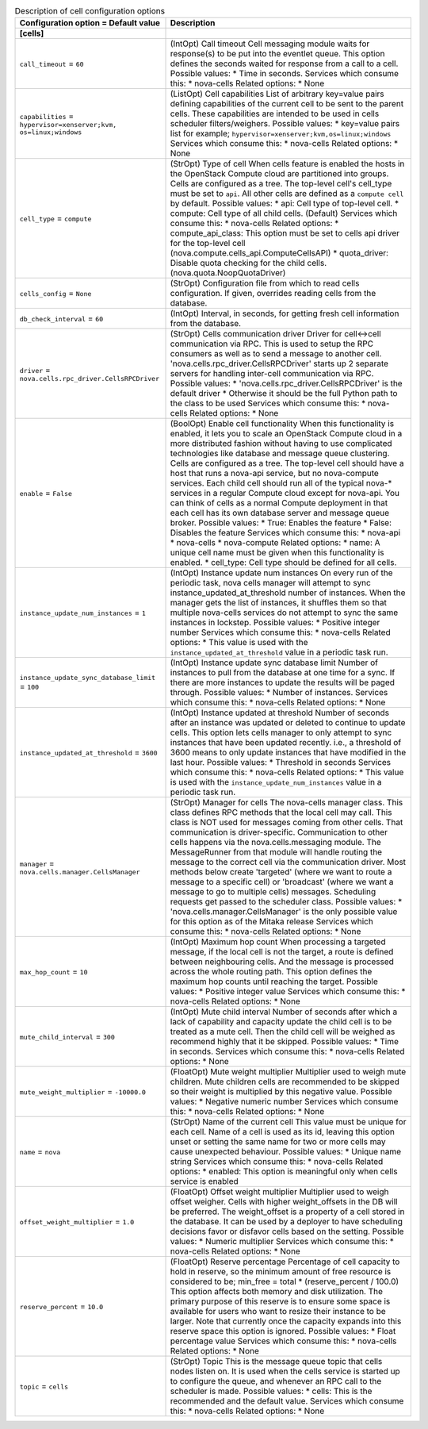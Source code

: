 ..
    Warning: Do not edit this file. It is automatically generated from the
    software project's code and your changes will be overwritten.

    The tool to generate this file lives in openstack-doc-tools repository.

    Please make any changes needed in the code, then run the
    autogenerate-config-doc tool from the openstack-doc-tools repository, or
    ask for help on the documentation mailing list, IRC channel or meeting.

.. _nova-cells:

.. list-table:: Description of cell configuration options
   :header-rows: 1
   :class: config-ref-table

   * - Configuration option = Default value
     - Description
   * - **[cells]**
     -
   * - ``call_timeout`` = ``60``
     - (IntOpt) Call timeout Cell messaging module waits for response(s) to be put into the eventlet queue. This option defines the seconds waited for response from a call to a cell. Possible values: * Time in seconds. Services which consume this: * nova-cells Related options: * None
   * - ``capabilities`` = ``hypervisor=xenserver;kvm, os=linux;windows``
     - (ListOpt) Cell capabilities List of arbitrary key=value pairs defining capabilities of the current cell to be sent to the parent cells. These capabilities are intended to be used in cells scheduler filters/weighers. Possible values: * key=value pairs list for example; ``hypervisor=xenserver;kvm,os=linux;windows`` Services which consume this: * nova-cells Related options: * None
   * - ``cell_type`` = ``compute``
     - (StrOpt) Type of cell When cells feature is enabled the hosts in the OpenStack Compute cloud are partitioned into groups. Cells are configured as a tree. The top-level cell's cell_type must be set to ``api``. All other cells are defined as a ``compute cell`` by default. Possible values: * api: Cell type of top-level cell. * compute: Cell type of all child cells. (Default) Services which consume this: * nova-cells Related options: * compute_api_class: This option must be set to cells api driver for the top-level cell (nova.compute.cells_api.ComputeCellsAPI) * quota_driver: Disable quota checking for the child cells. (nova.quota.NoopQuotaDriver)
   * - ``cells_config`` = ``None``
     - (StrOpt) Configuration file from which to read cells configuration. If given, overrides reading cells from the database.
   * - ``db_check_interval`` = ``60``
     - (IntOpt) Interval, in seconds, for getting fresh cell information from the database.
   * - ``driver`` = ``nova.cells.rpc_driver.CellsRPCDriver``
     - (StrOpt) Cells communication driver Driver for cell<->cell communication via RPC. This is used to setup the RPC consumers as well as to send a message to another cell. 'nova.cells.rpc_driver.CellsRPCDriver' starts up 2 separate servers for handling inter-cell communication via RPC. Possible values: * 'nova.cells.rpc_driver.CellsRPCDriver' is the default driver * Otherwise it should be the full Python path to the class to be used Services which consume this: * nova-cells Related options: * None
   * - ``enable`` = ``False``
     - (BoolOpt) Enable cell functionality When this functionality is enabled, it lets you to scale an OpenStack Compute cloud in a more distributed fashion without having to use complicated technologies like database and message queue clustering. Cells are configured as a tree. The top-level cell should have a host that runs a nova-api service, but no nova-compute services. Each child cell should run all of the typical nova-* services in a regular Compute cloud except for nova-api. You can think of cells as a normal Compute deployment in that each cell has its own database server and message queue broker. Possible values: * True: Enables the feature * False: Disables the feature Services which consume this: * nova-api * nova-cells * nova-compute Related options: * name: A unique cell name must be given when this functionality is enabled. * cell_type: Cell type should be defined for all cells.
   * - ``instance_update_num_instances`` = ``1``
     - (IntOpt) Instance update num instances On every run of the periodic task, nova cells manager will attempt to sync instance_updated_at_threshold number of instances. When the manager gets the list of instances, it shuffles them so that multiple nova-cells services do not attempt to sync the same instances in lockstep. Possible values: * Positive integer number Services which consume this: * nova-cells Related options: * This value is used with the ``instance_updated_at_threshold`` value in a periodic task run.
   * - ``instance_update_sync_database_limit`` = ``100``
     - (IntOpt) Instance update sync database limit Number of instances to pull from the database at one time for a sync. If there are more instances to update the results will be paged through. Possible values: * Number of instances. Services which consume this: * nova-cells Related options: * None
   * - ``instance_updated_at_threshold`` = ``3600``
     - (IntOpt) Instance updated at threshold Number of seconds after an instance was updated or deleted to continue to update cells. This option lets cells manager to only attempt to sync instances that have been updated recently. i.e., a threshold of 3600 means to only update instances that have modified in the last hour. Possible values: * Threshold in seconds Services which consume this: * nova-cells Related options: * This value is used with the ``instance_update_num_instances`` value in a periodic task run.
   * - ``manager`` = ``nova.cells.manager.CellsManager``
     - (StrOpt) Manager for cells The nova-cells manager class. This class defines RPC methods that the local cell may call. This class is NOT used for messages coming from other cells. That communication is driver-specific. Communication to other cells happens via the nova.cells.messaging module. The MessageRunner from that module will handle routing the message to the correct cell via the communication driver. Most methods below create 'targeted' (where we want to route a message to a specific cell) or 'broadcast' (where we want a message to go to multiple cells) messages. Scheduling requests get passed to the scheduler class. Possible values: * 'nova.cells.manager.CellsManager' is the only possible value for this option as of the Mitaka release Services which consume this: * nova-cells Related options: * None
   * - ``max_hop_count`` = ``10``
     - (IntOpt) Maximum hop count When processing a targeted message, if the local cell is not the target, a route is defined between neighbouring cells. And the message is processed across the whole routing path. This option defines the maximum hop counts until reaching the target. Possible values: * Positive integer value Services which consume this: * nova-cells Related options: * None
   * - ``mute_child_interval`` = ``300``
     - (IntOpt) Mute child interval Number of seconds after which a lack of capability and capacity update the child cell is to be treated as a mute cell. Then the child cell will be weighed as recommend highly that it be skipped. Possible values: * Time in seconds. Services which consume this: * nova-cells Related options: * None
   * - ``mute_weight_multiplier`` = ``-10000.0``
     - (FloatOpt) Mute weight multiplier Multiplier used to weigh mute children. Mute children cells are recommended to be skipped so their weight is multiplied by this negative value. Possible values: * Negative numeric number Services which consume this: * nova-cells Related options: * None
   * - ``name`` = ``nova``
     - (StrOpt) Name of the current cell This value must be unique for each cell. Name of a cell is used as its id, leaving this option unset or setting the same name for two or more cells may cause unexpected behaviour. Possible values: * Unique name string Services which consume this: * nova-cells Related options: * enabled: This option is meaningful only when cells service is enabled
   * - ``offset_weight_multiplier`` = ``1.0``
     - (FloatOpt) Offset weight multiplier Multiplier used to weigh offset weigher. Cells with higher weight_offsets in the DB will be preferred. The weight_offset is a property of a cell stored in the database. It can be used by a deployer to have scheduling decisions favor or disfavor cells based on the setting. Possible values: * Numeric multiplier Services which consume this: * nova-cells Related options: * None
   * - ``reserve_percent`` = ``10.0``
     - (FloatOpt) Reserve percentage Percentage of cell capacity to hold in reserve, so the minimum amount of free resource is considered to be; min_free = total * (reserve_percent / 100.0) This option affects both memory and disk utilization. The primary purpose of this reserve is to ensure some space is available for users who want to resize their instance to be larger. Note that currently once the capacity expands into this reserve space this option is ignored. Possible values: * Float percentage value Services which consume this: * nova-cells Related options: * None
   * - ``topic`` = ``cells``
     - (StrOpt) Topic This is the message queue topic that cells nodes listen on. It is used when the cells service is started up to configure the queue, and whenever an RPC call to the scheduler is made. Possible values: * cells: This is the recommended and the default value. Services which consume this: * nova-cells Related options: * None
